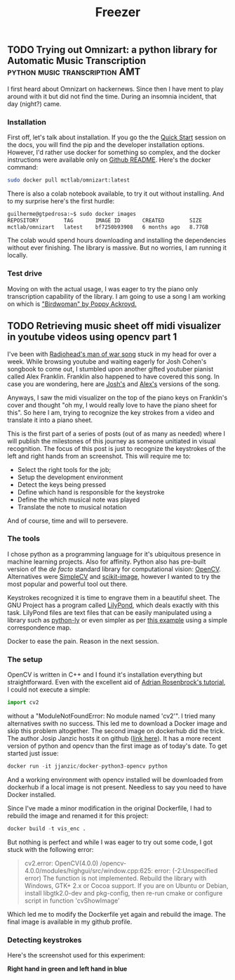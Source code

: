 #+title: Freezer
** TODO Trying out Omnizart: a python library for Automatic Music Transcription :python:music:transcription:AMT:
:PROPERTIES:
:EXPORT_FILE_NAME: 2021-12-19-trying-out-omnizart-a-python-library-for-automatic-music-transcription
:END:

I first heard about Omnizart on hackernews. Since then I have ment to play around with it but did not find the time. During an insomnia incident, that day (night?) came.

*** Installation

First off, let's talk about installation. If you go the the [[https://music-and-culture-technology-lab.github.io/omnizart-doc/quick-start.html][Quick Start]] session on the docs, you will find the pip and the developer installation options. However, I'd rather use docker for something so complex, and the docker instructions were available only on [[https://github.com/Music-and-Culture-Technology-Lab/omnizart][Github README]]. Here's the docker command:

#+begin_src bash
sudo docker pull mctlab/omnizart:latest
#+end_src

There is also a colab notebook available, to try it out without installing. And to my surprise here's the first hurdle:

#+begin_src bash
guilherme@gtpedrosa:~$ sudo docker images
REPOSITORY        TAG       IMAGE ID       CREATED        SIZE
mctlab/omnizart   latest    bf7250b93908   6 months ago   8.77GB
#+end_src

The colab would spend hours downloading and installing the dependencies without ever finishing. The library is massive. But no worries, I am running it locally.

*** Test drive

Moving on with the actual usage, I was eager to try the piano only transcription capability of the library. I am going to use a song I am working on which is [[https://www.youtube.com/watch?v=YKJrKPLfgKA]["Birdwoman" by Poppy Ackroyd.]]

#+RESULTS:

** TODO Retrieving music sheet off midi visualizer in youtube videos using opencv part 1
:PROPERTIES:
:EXPORT_FILE_NAME: 2019-01-15-retrieving-music-sheet-off-midi-visualizer-in-youtube-videos-using-opencv
:END:

I've been with [[https://www.google.com/url?sa=t&rct=j&q=&esrc=s&source=web&cd=1&cad=rja&uact=8&ved=2ahUKEwj1qLa5jPrfAhUwHLkGHTNKBZsQyCkwAHoECAoQBQ&url=https%253A%252F%252Fwww.youtube.com%252Fwatch%253Fv%253DDXP1KdZX4io&usg=AOvVaw2fnmqyhFJpLHe0x4F84Fcj][Radiohead's man of war song]] stuck in my head for over a week. While browsing youtube and waiting eagerly for Josh Cohen's songbook to come out, I stumbled upon another gifted youtuber pianist called Alex Franklin. Franklin also happened to have covered this song. In case you are wondering, here are [[https://www.youtube.com/watch?v=M0GQtolLnEU][Josh's]] and [[https://www.youtube.com/watch?v=jTfhYBCrKyc][Alex's]] versions of the song.

Anyways, I saw the midi visualizer on the top of the piano keys on Franklin's cover and thought "oh my, I would really love to have the piano sheet for this". So here I am, trying to recognize the key strokes from a video and translate it into a piano sheet.

This is the first part of a series of posts (out of as many as needed) where I will publish the milestones of this journey as someone unitiated in visual recognition. The focus of this post is just to recognize the keystrokes of the left and right hands from an screenshot. This will require me to:

- Select the right tools for the job;
- Setup the development environment
- Detect the keys being pressed
- Define which hand is responsible for the keystroke
- Define the which musical note was played
- Translate the note to musical notation

And of course, time and will to persevere.

*** The tools

I chose python as a programming language for it's ubiquitous presence in machine learning projects. Also for affinity. Python also has pre-built version of the /de facto/ standard library for computational vision: [[https://opencv.org/][OpenCV]]. Alternatives were [[http://tutorial.simplecv.org/en/latest/][SimpleCV]] and [[https://scikit-image.org/][scikit-image]], however I wanted to try the most popular and powerful tool out there.

Keystrokes recognized it is time to engrave them in a beautiful sheet. The GNU Project has a program called [[http://lilypond.org/][LilyPond]], which deals exactly with this task. LilyPond files are text files that can be easily manipulated using a library such as [[https://python-ly.readthedocs.io/en/latest/][python-ly]] or even simpler as per [[https://www.python-course.eu/python_scores.php][this example]] using a simple correspondence map.

Docker to ease the pain. Reason in the next session.

*** The setup

OpenCV is written in C++ and I found it's installation everything but straightforward. Even with the excellent aid of [[https://www.pyimagesearch.com/2018/08/15/how-to-install-opencv-4-on-ubuntu/][Adrian Rosenbrock's tutorial]], I could not execute a simple:

#+begin_src python
  import cv2
#+end_src

without a "ModuleNotFoundError: No module named 'cv2'". I tried many alternatives swith no success. This led me to download a Docker image and skip this problem altogether. The second image on dockerhub did the trick. The author Josip Janzic hosts it on github ([[https://github.com/janza/docker-python3-opencv][link here]]). It has a more recent version of python and opencv than the first image as of today's date. To get started just issue:

#+begin_src python
  docker run -it jjanzic/docker-python3-opencv python
#+end_src

And a working environment with opencv installed will be downloaded from dockerhub if a local image is not present. Needless to say you need to have Docker installed.

Since I've made a minor modification in the original Dockerfile, I had to rebuild the image and renamed it for this project:

#+begin_src python
  docker build -t vis_enc .
#+end_src

But nothing is perfect and while I was eager to try out some code, I got stuck with the following error:

#+begin_quote
cv2.error: OpenCV(4.0.0) /opencv-4.0.0/modules/highgui/src/window.cpp:625: error: (-2:Unspecified error) The function is not implemented. Rebuild the library with Windows, GTK+ 2.x or Cocoa support. If you are on Ubuntu or Debian, install libgtk2.0-dev and pkg-config, then re-run cmake or configure script in function 'cvShowImage'
#+end_quote

Which led me to modify the Dockerfile yet again and rebuild the image. The final image is available in my github profile.

*** Detecting keystrokes
Here's the screenshot used for this experiment:

#+caption: Piano keystrokes. In blue, right hand, in green the left hand.
#+name: bgkeys
[[file:/home/guilherme/blog/static/img/bgkeys.png]]
*Right hand in green and left hand in blue*
